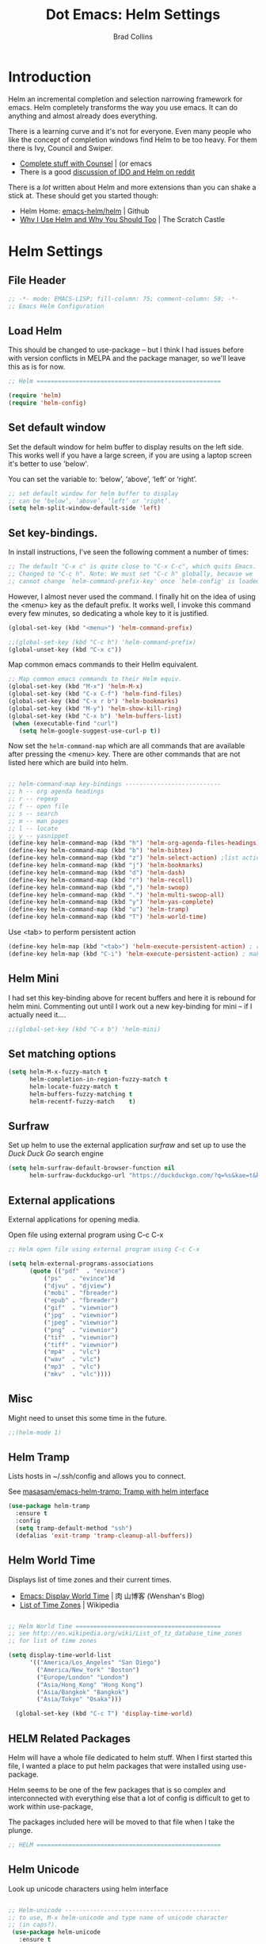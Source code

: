 #+TITLE:Dot Emacs: Helm Settings
#+AUTHOR: Brad Collins
#+EMAIL: brad@chenla.la
#+PROPERTY: header-args    :results drawer  :tangle emacs-helm.el

* Introduction

Helm an incremental completion and selection narrowing framework for
emacs.  Helm completely transforms the way you use emacs.  It can do
anything and almost already does everything.

There is a learning curve and it's not for everyone.  Even many people
who like the concept of completion windows find Helm to be too heavy.
For them there is Ivy, Council and Swiper.

  - [[http://oremacs.com/2015/04/09/counsel-completion/][Complete stuff with Counsel]] | (or emacs
  - There is a good [[https://www.reddit.com/r/emacs/comments/3o36sc/what_do_you_prefer_ido_or_helm/][discussion of IDO and Helm on reddit]]

There is a /lot/ written about Helm and more extensions than you can
shake a stick at.  These should get you started though:

  - Helm Home: [[https://github.com/emacs-helm/helm][emacs-helm/helm]] | Github
  - [[http://thescratchcastle.com/posts/emacs-and-helm.html][Why I Use Helm and Why You Should Too]] | The Scratch Castle

* Helm Settings
** File Header

#+begin_src emacs-lisp
;; -*- mode: EMACS-LISP; fill-column: 75; comment-column: 50; -*-
;; Emacs Helm Configuration

#+end_src

** Load Helm

This should be changed to use-package -- but I think I had issues
before with version conflicts in MELPA and the package manager, so
we'll leave this as is for now.

#+begin_src emacs-lisp
;; Helm ====================================================

(require 'helm)
(require 'helm-config)

#+end_src

** Set default window

Set the default window for helm buffer to display results on the left
side.  This works well if you have a large screen, if you are using a
laptop screen it's better to use 'below'.

You can set the variable to: ‘below’, ‘above’, ‘left’ or ‘right’.

#+begin_src emacs-lisp
;; set default window for helm buffer to display
;; can be ‘below’, ‘above’, ‘left’ or ‘right’.
(setq helm-split-window-default-side 'left)
#+end_src

#+RESULTS:
:RESULTS:
left
:END:

** Set key-bindings.

In install instructions, I've seen the following comment a number of
times:

#+begin_src emacs-lisp
;; The default "C-x c" is quite close to "C-x C-c", which quits Emacs.
;; Changed to "C-c h". Note: We must set "C-c h" globally, because we
;; cannot change `helm-command-prefix-key' once `helm-config' is loaded.

#+end_src

#+RESULTS:
:RESULTS:
nil
:END:

However, I almost never used the command.  I finally hit on the idea
of using the <menu> key as the default prefix.  It works well, I
invoke this command every few minutes, so dedicating a whole key to it
is justified.

#+begin_src emacs-lisp
(global-set-key (kbd "<menu>") 'helm-command-prefix)

;;(global-set-key (kbd "C-c h") 'helm-command-prefix)
(global-unset-key (kbd "C-x c"))
#+end_src

#+RESULTS:
:RESULTS:
nil
:END:

Map common emacs commands to their Hellm equivalent.

#+begin_src emacs-lisp
;; Map common emacs commands to their Helm equiv.
(global-set-key (kbd "M-x") 'helm-M-x)
(global-set-key (kbd "C-x C-f") 'helm-find-files)
(global-set-key (kbd "C-x r b") 'helm-bookmarks)
(global-set-key (kbd "M-y") 'helm-show-kill-ring)
(global-set-key (kbd "C-x b") 'helm-buffers-list)
 (when (executable-find "curl")
   (setq helm-google-suggest-use-curl-p t))
#+end_src

Now set the =helm-command-map= which are all commands that are
available after pressing the <menu> key.  There are other commands
that are not listed here which are build into helm.

#+begin_src emacs-lisp

;; helm-command-map key-bindings ---------------------------
;; h -- org agenda headings
;; r -- regexp
;; f -- open file
;; s -- search
;; m -- man pages
;; l -- locate
;; y -- yasnippet
(define-key helm-command-map (kbd "h") 'helm-org-agenda-files-headings)
(define-key helm-command-map (kbd "b") 'helm-bibtex)
(define-key helm-command-map (kbd "z") 'helm-select-action) ;list actions
(define-key helm-command-map (kbd "j") 'helm-bookmarks)
(define-key helm-command-map (kbd "d") 'helm-dash)
(define-key helm-command-map (kbd "r") 'helm-recoll)
(define-key helm-command-map (kbd ",") 'helm-swoop)
(define-key helm-command-map (kbd ".") 'helm-multi-swoop-all)
(define-key helm-command-map (kbd "y") 'helm-yas-complete)
(define-key helm-command-map (kbd "u") 'helm-tramp)
(define-key helm-command-map (kbd "T") 'helm-world-time)
#+end_src

Use <tab> to perform persistent action

#+begin_src emacs-lisp
(define-key helm-map (kbd "<tab>") 'helm-execute-persistent-action) ; rebind tab to do persistent action
(define-key helm-map (kbd "C-i") 'helm-execute-persistent-action) ; make TAB works in terminal

#+end_src

** Helm Mini

I had set this key-binding above for recent buffers and here it is
rebound for helm mini.  Commenting out until I work out a new
key-binding for mini -- if I actually need it....

#+begin_src emacs-lisp
;;(global-set-key (kbd "C-x b") 'helm-mini)
#+end_src

** Set matching options

#+begin_src emacs-lisp
(setq helm-M-x-fuzzy-match t 
      helm-completion-in-region-fuzzy-match t
      helm-locate-fuzzy-match t
      helm-buffers-fuzzy-matching t
      helm-recentf-fuzzy-match    t)

#+end_src

** Surfraw

Set up helm to use the external application /surfraw/ and set up to
use the /Duck Duck Go/ search engine

#+begin_src emacs-lisp
(setq helm-surfraw-default-browser-function nil
      helm-surfraw-duckduckgo-url "https://duckduckgo.com/?q=%s&kae=t&k5=2&kp=-1")
#+end_src

** External applications

External applications for opening media.

Open file using external program using C-c C-x

#+begin_src emacs-lisp
;; Helm open file using external program using C-c C-x

(setq helm-external-programs-associations
      (quote (("pdf"  . "evince")
	      ("ps"   . "evince")d
	      ("djvu" . "djview")
	      ("mobi" . "fbreader")
	      ("epub" . "fbreader")
	      ("gif"  . "viewnior")
	      ("jpg"  . "viewnior")
	      ("jpeg" . "viewnior")
	      ("png"  . "viewnior")
	      ("tif"  . "viewnior")
	      ("tiff" . "viewnior")
	      ("mp4"  . "vlc")
	      ("wav"  . "vlc")
	      ("mp3"  . "vlc")
	      ("mkv"  . "vlc"))))

#+end_src

** Misc

Might need to unset this some time in the future.

#+begin_src emacs-lisp
;;(helm-mode 1)
#+end_src
** Helm Tramp

Lists hosts in ~/.ssh/config and allows you to connect.

See [[https://github.com/masasam/emacs-helm-tramp][masasam/emacs-helm-tramp: Tramp with helm interface]]

#+begin_src emacs-lisp
(use-package helm-tramp
  :ensure t
  :config
  (setq tramp-default-method "ssh")
  (defalias 'exit-tramp 'tramp-cleanup-all-buffers))
#+end_src

#+RESULTS:
:RESULTS:
t
:END:
** Helm World Time

Displays list of time zones and their current times.

- [[http://wenshanren.org/?p=658][Emacs: Display World Time]] | 肉 山博客 (Wenshan's Blog)
- [[http://en.wikipedia.org/wiki/List_of_tz_database_time_zones][List of Time Zones]] | Wikipedia


#+begin_src emacs-lisp

;; Helm World Time =========================================
;; see http://en.wikipedia.org/wiki/List_of_tz_database_time_zones
;; for list of time zones

(setq display-time-world-list
      '(("America/Los_Angeles" "San Diego")
        ("America/New_York" "Boston")
        ("Europe/London" "London")
        ("Asia/Hong_Kong" "Hong Kong")
        ("Asia/Bangkok" "Bangkok")
        ("Asia/Tokyo" "Osaka")))

  (global-set-key (kbd "C-c T") 'display-time-world)

#+end_src
** HELM Related Packages

Helm will have a whole file dedicated to helm stuff.  When I first
started this file, I wanted a place to put helm packages that were
installed using use-package.

Helm seems to be one of the few packages that is so complex and
interconnected with everything else that a lot of config is difficult
to get to work within use-package,

The packages included here will be moved to that file when I take the
plunge.

#+begin_src emacs-lisp
;; HELM ====================================================
#+end_src

** Helm Unicode

Look up unicode characters using helm interface

#+begin_src emacs-lisp

;; Helm-unicode --------------------------------------------
;; to use, M-x helm-unicode and type name of unicode character
;; (in caps?).
 (use-package helm-unicode
   :ensure t
   )

#+end_src

** Helm Bibtex

Look up BibTex entries in local BibTex database using helm interface.

#+begin_src emacs-lisp

;; Helm-bibtex ---------------------------------------------

;;"~/org/ref.bib"

(use-package helm-bibtex
  :ensure t
  :init
  (autoload 'helm-bibtex "helm-bibtex" "" t)
  (setq bibtex-completion-bibliography '("~/org/biblio.bib" "~/org/ref.org"))
  (setq bibtex-completion-pdf-field "file")
  ;;(setq bibtex-completion-additional-search-fields '(keywords))
  (setq bibtex-completion-pdf-symbol "⌘")
  (setq bibtex-completion-notes-symbol "✎")
  (setq bibtex-completion-pdf-open-function
	(lambda (fpath)
	  (call-process "okular" nil 0 nil fpath)))
  (setq bibtex-completion-notes-path "~/org/bibnotes.org")
  (setq bibtex-completion-additional-search-fields '(tags))
  )

#+end_src


** Helm Dictionary

- [[https://github.com/emacs-helm/helm-dictionary][emacs-helm/helm-dictionary]] | GitHub

Okay -- now it looks like it's working -- next step is load a
dictionary and I'd like to use the merriam-webster dictionary
mentioned in emacs blog post....

#+begin_src emacs-lisp

;; helm-dictionary -----------------------------------------

  (use-package helm-dictionary
     :ensure t
     )

#+end_src

#+RESULTS:
:RESULTS:
nil
:END:

** Helm Wordnet

This works, I think....

 - [[https://github.com/raghavgautam/helm-wordnet][raghavgautam/helm-wordnet]] | GitHub

#+begin_src emacs-lisp

;; helm-wordnet ---------------------------------------------
;; requires local install of wordnet

 (use-package helm-wordnet
   :ensure t
   )

#+end_src

** Helm Recoll

This took more than a little tweaking to get to work.

Install recoll -- need to link to or include install instructions...

See: [[https://github.com/emacs-helm/helm-recoll]]

Open file using external program using C-c C-x

#+begin_src emacs-lisp

 ;; helm-recoll ----------------------------------------------
 ;; (use-package helm-recoll
 ;;   :ensure t
 ;;   :config
 ;;   (helm-recoll-create-source "org" "~/.recoll/org")
 ;;   (helm :sources '(helm-source-recoll-org))
 ;;   (helm-recoll-create-source "proj" "~/.recoll/proj")
 ;;   (helm :sources '(helm-source-recoll-proj))
 ;;   (helm-recoll-create-source "doc" "~/.recoll/doc")
 ;;   (helm :sources '(helm-source-recoll-doc)))

;; 
;; https://github.com/emacs-helm/helm-recoll
;; Open file using external program using C-c C-x

(use-package helm-recoll
  :commands helm-recoll
  :init (setq helm-recoll-directories
	      '(("org"  . "~/.recoll/org")
		("proj" . "~/.recoll/proj")
		("doc"  . "~/.recoll/doc"))))

#+end_src

** Helm Dash

#+begin_src emacs-lisp

;; Helm Dash -----------------------------------------------
(use-package helm-dash
  :ensure t
  :init
  (setq helm-dash-docsets-path "~/.docsets")
  (setq helm-dash-common-docsets
	  '("Bootstrap 3" "Jekyll" "Font_Awesome"
	    "HTML" "CSS" "LaTeX" "Chef" "Vagrant" "Docker"
	    "R" "Python 2" "Python 3" "SciPy" "Ruby"
	    "Common Lisp" "Emacs Lisp" "Racket"
	    "Bash" "Apache_HTTP_Server"))
)

#+end_src

** Helm Swoop

#+begin_src emacs-lisp

;; Helm Swoop ----------------------------------------------

(use-package helm-swoop  
  :ensure t
  :config
  ;; keybindings
  (global-set-key (kbd "C-M-,") 'helm-swoop)
  (global-set-key (kbd "C-M-.") 'helm-multi-swoop-all)
  ;; isearch uses to helm-swoop
  (define-key isearch-mode-map (kbd "M-i") 'helm-swoop-from-isearch)
  ;; From helm-swoop to helm-multi-swoop-all
  (define-key helm-swoop-map (kbd "M-i") 'helm-multi-swoop-all-from-helm-swoop)
  ;; Save buffer when helm-multi-swoop-edit complete
  (setq helm-multi-swoop-edit-save t)
  ;; If this value is t, split window inside the current window
  (setq helm-swoop-split-with-multiple-windows nil)
  ;; Split direcion. 'split-window-vertically or 'split-window-horizontally
  (setq helm-swoop-split-direction 'split-window-horizontally)
  ;; If nil, you can slightly boost invoke speed in exchange for text color
  (setq helm-swoop-speed-or-color t)
  ;; Locate unix command used
  (setq helm-locate-command "locate %s -e -A --regex %s"))

#+end_src

** Helm Yasnippet

I've found that if you've drunk the helm cool-aid, this is easier to
use than trying to remember snippet names.  Snippets are listed
according to which mode you are working in, so if I am in orgmode I
will only see org snippets.  Very helpful.

#+begin_src emacs-lisp

;; Helm Yasnippet ------------------------------------------

(use-package helm-c-yasnippet
  :ensure t
  :config
  (global-set-key (kbd "C-c y") 'helm-yas-complete))

#+end_src

